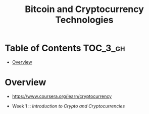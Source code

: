 #+TITLE: Bitcoin and Cryptocurrency Technologies

* Table of Contents :TOC_3_gh:
- [[#overview][Overview]]

* Overview
- https://www.coursera.org/learn/cryptocurrency

- Week 1 :: [[week1.org][Introduction to Crypto and Cryptocurrencies]]
